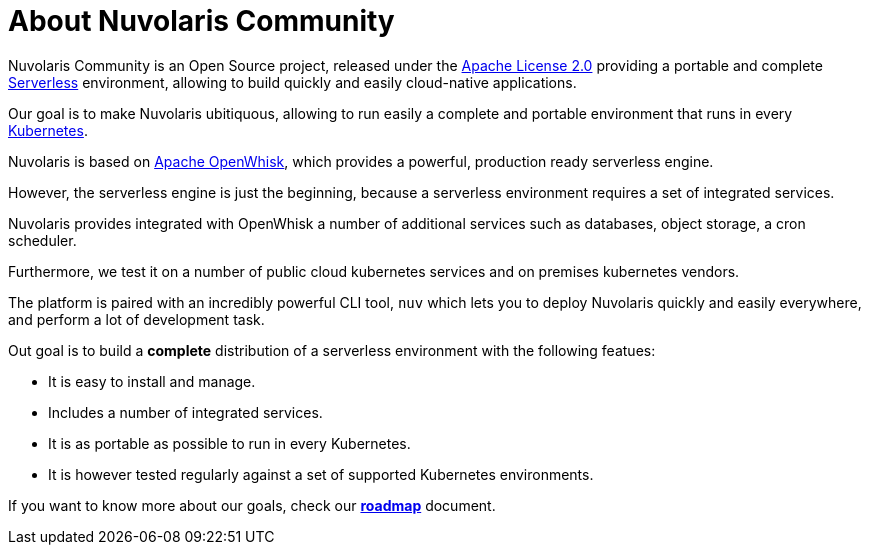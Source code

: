 = About Nuvolaris Community

Nuvolaris Community is an Open Source project, released under the  https://github.com/nuvolaris/nuvolaris/blob/main/LICENSE[Apache License 2.0] providing a portable and complete https://martinfowler.com/articles/serverless.html[Serverless] environment, allowing to build quickly and easily cloud-native applications.

Our goal is to make Nuvolaris ubitiquous, allowing to run easily a complete and portable environment that runs in every https://kubernetes.io/[Kubernetes]. 

Nuvolaris is based on https://openwhisk.apache.org[Apache OpenWhisk], which provides a powerful, production ready serverless engine.

However, the serverless engine  is just the beginning, because a serverless environment requires a set of integrated services.

Nuvolaris provides integrated with OpenWhisk a number of additional services such as databases, object storage, a cron scheduler.

Furthermore, we test it on a number of public cloud  kubernetes services and on premises kubernetes vendors.

The platform is paired with an incredibly powerful CLI tool, `nuv` which lets you to deploy Nuvolaris quickly and easily everywhere, and perform a lot of development task.

Out goal is to build a *complete* distribution of a serverless environment with the following featues:

* It is easy to install and manage.
* Includes a number of integrated services.
* It is as portable as possible to run in every Kubernetes.
* It is however tested regularly against a set of supported Kubernetes environments.

If you want to know more about our goals, check our https://github.com/nuvolaris/nuvolaris/blob/main/docs/ROADMAP.md[**roadmap**] document.
